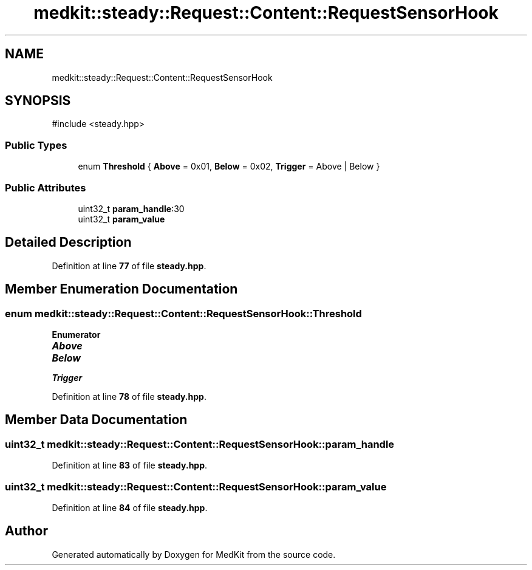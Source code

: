 .TH "medkit::steady::Request::Content::RequestSensorHook" 3 "Version medkit" "MedKit" \" -*- nroff -*-
.ad l
.nh
.SH NAME
medkit::steady::Request::Content::RequestSensorHook
.SH SYNOPSIS
.br
.PP
.PP
\fR#include <steady\&.hpp>\fP
.SS "Public Types"

.in +1c
.ti -1c
.RI "enum \fBThreshold\fP { \fBAbove\fP = 0x01, \fBBelow\fP = 0x02, \fBTrigger\fP = Above | Below }"
.br
.in -1c
.SS "Public Attributes"

.in +1c
.ti -1c
.RI "uint32_t \fBparam_handle\fP:30"
.br
.ti -1c
.RI "uint32_t \fBparam_value\fP"
.br
.in -1c
.SH "Detailed Description"
.PP 
Definition at line \fB77\fP of file \fBsteady\&.hpp\fP\&.
.SH "Member Enumeration Documentation"
.PP 
.SS "enum \fBmedkit::steady::Request::Content::RequestSensorHook::Threshold\fP"

.PP
\fBEnumerator\fP
.in +1c
.TP
\f(BIAbove \fP
.TP
\f(BIBelow \fP
.TP
\f(BITrigger \fP
.PP
Definition at line \fB78\fP of file \fBsteady\&.hpp\fP\&.
.SH "Member Data Documentation"
.PP 
.SS "uint32_t medkit::steady::Request::Content::RequestSensorHook::param_handle"

.PP
Definition at line \fB83\fP of file \fBsteady\&.hpp\fP\&.
.SS "uint32_t medkit::steady::Request::Content::RequestSensorHook::param_value"

.PP
Definition at line \fB84\fP of file \fBsteady\&.hpp\fP\&.

.SH "Author"
.PP 
Generated automatically by Doxygen for MedKit from the source code\&.
